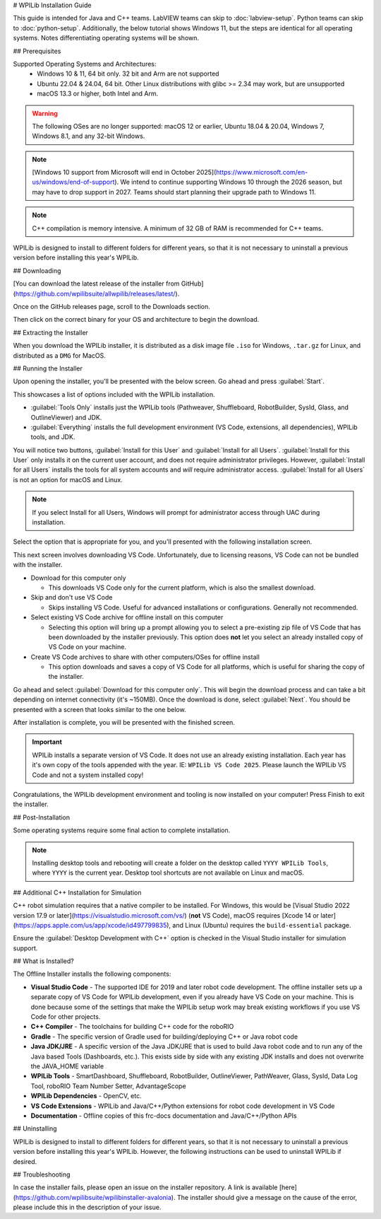 # WPILib Installation Guide

This guide is intended for Java and C++ teams. LabVIEW teams can skip to :doc:`labview-setup`. Python teams can skip to :doc:`python-setup`. Additionally, the below tutorial shows Windows 11, but the steps are identical for all operating systems. Notes differentiating operating systems will be shown.

## Prerequisites

Supported Operating Systems and Architectures:
 * Windows 10 & 11, 64 bit only. 32 bit and Arm are not supported
 * Ubuntu 22.04 & 24.04, 64 bit. Other Linux distributions with glibc >= 2.34 may work, but are unsupported
 * macOS 13.3 or higher, both Intel and Arm.

.. warning:: The following OSes are no longer supported: macOS 12 or earlier, Ubuntu 18.04 & 20.04, Windows 7, Windows 8.1, and any 32-bit Windows.

.. note:: [Windows 10 support from Microsoft will end in October 2025](https://www.microsoft.com/en-us/windows/end-of-support). We intend to continue supporting Windows 10 through the 2026 season, but may have to drop support in 2027. Teams should start planning their upgrade path to Windows 11.

.. note:: C++ compilation is memory intensive. A minimum of 32 GB of RAM is recommended for C++ teams.

WPILib is designed to install to different folders for different years, so that it is not necessary to uninstall a previous version before installing this year's WPILib.

## Downloading

.. wpilibrelease:: v2025.1.1-beta-3

[You can download the latest release of the installer from GitHub](https://github.com/wpilibsuite/allwpilib/releases/latest/).

Once on the GitHub releases page, scroll to the Downloads section.

.. image:: images/installer-download/github-release.jpg
   :alt: Latest WPILib release page on GitHub

Then click on the correct binary for your OS and architecture to begin the download.

## Extracting the Installer

When you download the WPILib installer, it is distributed as a disk image file ``.iso`` for Windows, ``.tar.gz`` for Linux, and distributed as a ``DMG`` for MacOS.

.. tab-set::

   .. tab-item:: Windows 10+
      :sync: windows-10

      Windows 10+ users can right click on the downloaded disk image and select :guilabel:`Mount` to open it. Then launch ``WPILibInstaller.exe``.

      .. image:: images/wpilib-setup/extract-windows-10.png
         :alt: The menu after right clicking on an .iso file to choose "Mount".

      .. note:: Other installed programs may associate with iso files and the :guilabel:`mount` option may not appear. If that software does not give the option to mount or extract the iso file, then follow the directions below.

      You can use [7-zip](https://www.7-zip.org/) to extract the disk image by right-clicking, selecting :guilabel:`7-Zip` and selecting :guilabel:`Extract to...`. Windows 11 users may need to select :guilabel:`Show more options` at the bottom of the context menu.

      .. image:: images/wpilib-setup/extract-windows-7.png
         :alt: After right clicking on the .iso file go to "7-Zip" then "Extract to....".

      After opening the ``.iso`` file, launch the installer by opening ``WPILibInstaller.exe``.

      .. note:: After launching the installer, Windows may display a window titled "Windows protected your PC". Click :guilabel:`More info`, then select :guilabel:`Run anyway` to run the installer.

   .. tab-item:: macOS
      :sync: macos

      macOS users can double click on the downloaded ``dmg`` and then select ``WPILibInstaller`` to launch the application.

      .. image:: images/wpilib-setup/macos-launch.png
         :alt: Show the macOS screen after double clicking the .dmg file.

      If a warning is shown about WPILibInstaller being downloaded from the internet, select :guilabel:`Open`.

      .. image:: images/wpilib-setup/macos-downloaded.png
         :alt: Warning about WPILibInstaller being downloaded from the internet

   .. tab-item:: Linux
      :sync: linux

      Linux users should extract the downloaded ``.tar.gz`` and then launch ``WPILibInstaller``. Ubuntu treats executables in the file explorer as shared libraries, so double-clicking won't run them. Run the following commands in a terminal instead with ``<version>`` replaced with the version you're installing.

      ```console
      $ tar -xf WPILib_Linux-<version>.tar.gz
      $ cd WPILib_Linux-<version>/
      $ ./WPILibInstaller
      ```

## Running the Installer

Upon opening the installer, you'll be presented with the below screen. Go ahead and press :guilabel:`Start`.

.. image:: images/wpilib-setup/installer-start.png
   :alt: Start of Installer

.. image:: images/wpilib-setup/installer-options.png
   :alt: An overview of the installer options

This showcases a list of options included with the WPILib installation.

- :guilabel:`Tools Only` installs just the WPILib tools (Pathweaver, Shuffleboard, RobotBuilder, SysId, Glass, and OutlineViewer) and JDK.
- :guilabel:`Everything` installs the full development environment (VS Code, extensions, all dependencies), WPILib tools, and JDK.

You will notice two buttons, :guilabel:`Install for this User` and :guilabel:`Install for all Users`. :guilabel:`Install for this User` only installs it on the current user account, and does not require administrator privileges. However, :guilabel:`Install for all Users` installs the tools for all system accounts and *will* require administrator access. :guilabel:`Install for all Users` is not an option for macOS and Linux.

.. note:: If you select Install for all Users, Windows will prompt for administrator access through UAC during installation.

Select the option that is appropriate for you, and you'll presented with the following installation screen.

This next screen involves downloading VS Code. Unfortunately, due to licensing reasons, VS Code can not be bundled with the installer.

.. image:: images/wpilib-setup/installer-vscode-download.png
   :alt: Overview of VS Code download options

- Download for this computer only

  - This downloads VS Code only for the current platform, which is also the smallest download.

- Skip and don't use VS Code

  - Skips installing VS Code. Useful for advanced installations or configurations. Generally not recommended.

- Select existing VS Code archive for offline install on this computer

  - Selecting this option will bring up a prompt allowing you to select a pre-existing zip file of VS Code that has been downloaded by the installer previously. This option does **not** let you select an already installed copy of VS Code on your machine.

- Create VS Code archives to share with other computers/OSes for offline install

  - This option downloads and saves a copy of VS Code for all platforms, which is useful for sharing the copy of the installer.

Go ahead and select :guilabel:`Download for this computer only`. This will begin the download process and can take a bit depending on internet connectivity (it's ~150MB). Once the download is done, select :guilabel:`Next`. You should be presented with a screen that looks similar to the one below.

.. image:: images/wpilib-setup/installer-installing.png
   :alt: Installer progress bar

After installation is complete, you will be presented with the finished screen.

.. image:: images/wpilib-setup/installer-finish.png
   :alt: Installer finished screen.

.. important:: WPILib installs a separate version of VS Code. It does not use an already existing installation. Each year has it's own copy of the tools appended with the year. IE: ``WPILib VS Code 2025``. Please launch the WPILib VS Code and not a system installed copy!

Congratulations, the WPILib development environment and tooling is now installed on your computer! Press Finish to exit the installer.

## Post-Installation

Some operating systems require some final action to complete installation.

.. tab-set::

   .. tab-item:: macOS
      :sync: macos

      After installation, the installer opens the WPILib VS Code folder. Drag the VS Code application to the dock.
      Eject WPILibInstaller image from the desktop.

   .. tab-item:: Linux
      :sync: linux

      Some versions of Linux (e.g. Ubuntu 22.04 and later) require you to give the desktop shortcut the ability to launch. Right click on the desktop icon and select Allow Launching.

      .. image:: images/wpilib-setup/linux-enable-launching.png
         :alt: Menu that pops up after right click the desktop icon in Linux.

      Ubuntu 23.10 and later [disable the kernel user namespaces feature for unknown applications](https://ubuntu.com/blog/ubuntu-23-10-restricted-unprivileged-user-namespaces). This means that the [sandboxing feature](https://code.visualstudio.com/blogs/2022/11/28/vscode-sandbox) won't work on the WPILib VS Code. To enable sandboxing for the WPILib applications, AppArmor profiles are provided, and can be installed using the command below.

      ```console
      $ sudo cp ~/wpilib/YEAR/frccode/AppArmor/* /etc/apparmor.d/
      $ sudo systemctl reload apparmor.service
      ```

      This will fix the error:

      ```console
      The SUID sandbox helper binary was found, but is not configured correctly. Rather than run without sandboxing I'm aborting now. You need to make sure that ~/wpilib/2025/advantagescope/chrome-sandbox is owned by root and has mode 4755.
      ```


.. note:: Installing desktop tools and rebooting will create a folder on the desktop called ``YYYY WPILib Tools``, where ``YYYY`` is the current year. Desktop tool shortcuts are not available on Linux and macOS.

## Additional C++ Installation for Simulation

C++ robot simulation requires that a native compiler to be installed. For Windows, this would be [Visual Studio 2022 version 17.9 or later](https://visualstudio.microsoft.com/vs/) (**not** VS Code), macOS requires [Xcode 14 or later](https://apps.apple.com/us/app/xcode/id497799835), and Linux (Ubuntu) requires the ``build-essential`` package.

Ensure the :guilabel:`Desktop Development with C++` option is checked in the Visual Studio installer for simulation support.

.. image:: /docs/software/wpilib-tools/robot-simulation/images/vs-build-tools.png
   :alt: Screenshot of the Visual Studio build tools option

## What is Installed?

The Offline Installer installs the following components:

- **Visual Studio Code** - The supported IDE for 2019 and later robot code development. The offline installer sets up a separate copy of VS Code for WPILib development, even if you already have VS Code on your machine. This is done because some of the settings that make the WPILib setup work may break existing workflows if you use VS Code for other projects.

- **C++ Compiler** - The toolchains for building C++ code for the roboRIO

- **Gradle** - The specific version of Gradle used for building/deploying C++ or Java robot code

- **Java JDK/JRE** - A specific version of the Java JDK/JRE that is used to build Java robot code and to run any of the Java based Tools (Dashboards, etc.). This exists side by side with any existing JDK installs and does not overwrite the JAVA_HOME variable

- **WPILib Tools** - SmartDashboard, Shuffleboard, RobotBuilder, OutlineViewer, PathWeaver, Glass, SysId, Data Log Tool, roboRIO Team Number Setter, AdvantageScope

- **WPILib Dependencies** - OpenCV, etc.

- **VS Code Extensions** - WPILib and Java/C++/Python extensions for robot code development in VS Code

- **Documentation** - Offline copies of this frc-docs documentation and Java/C++/Python APIs

## Uninstalling

WPILib is designed to install to different folders for different years, so that it is not necessary to uninstall a previous version before installing this year's WPILib. However, the following instructions can be used to uninstall WPILib if desired.

.. tab-set::

  .. tab-item:: Windows

     1. Delete the appropriate wpilib folder (``c:\Users\Public\wpilib\YYYY`` where ``YYYY`` is the year to uninstall)
     2. Delete the desktop icons at ``C:\Users\Public\Public Desktop``

  .. tab-item:: macOS

     1. Delete the appropriate wpilib folder (``~/wpilib/YYYY`` where ``YYYY`` is the year to uninstall)

  .. tab-item:: Linux

     1. Delete the appropriate wpilib folder (``~/wpilib/YYYY`` where ``YYYY`` is the year to uninstall). eg ``rm -rf ~/wpilib/YYYY``

## Troubleshooting

In case the installer fails, please open an issue on the installer repository. A link is available [here](https://github.com/wpilibsuite/wpilibinstaller-avalonia). The installer should give a message on the cause of the error, please include this in the description of your issue.
